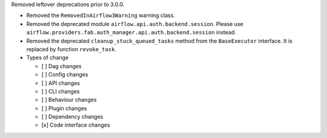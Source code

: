 Removed leftover deprecations prior to 3.0.0.

* Removed the ``RemovedInAirflow3Warning`` warning class.
* Removed the deprecated module ``airflow.api.auth.backend.session``. Please use ``airflow.providers.fab.auth_manager.api.auth.backend.session`` instead.
* Removed the deprecated ``cleanup_stuck_queued_tasks`` method from the ``BaseExecutor`` interface. It is replaced by function ``revoke_task``.

* Types of change

  * [ ] Dag changes
  * [ ] Config changes
  * [ ] API changes
  * [ ] CLI changes
  * [ ] Behaviour changes
  * [ ] Plugin changes
  * [ ] Dependency changes
  * [x] Code interface changes

